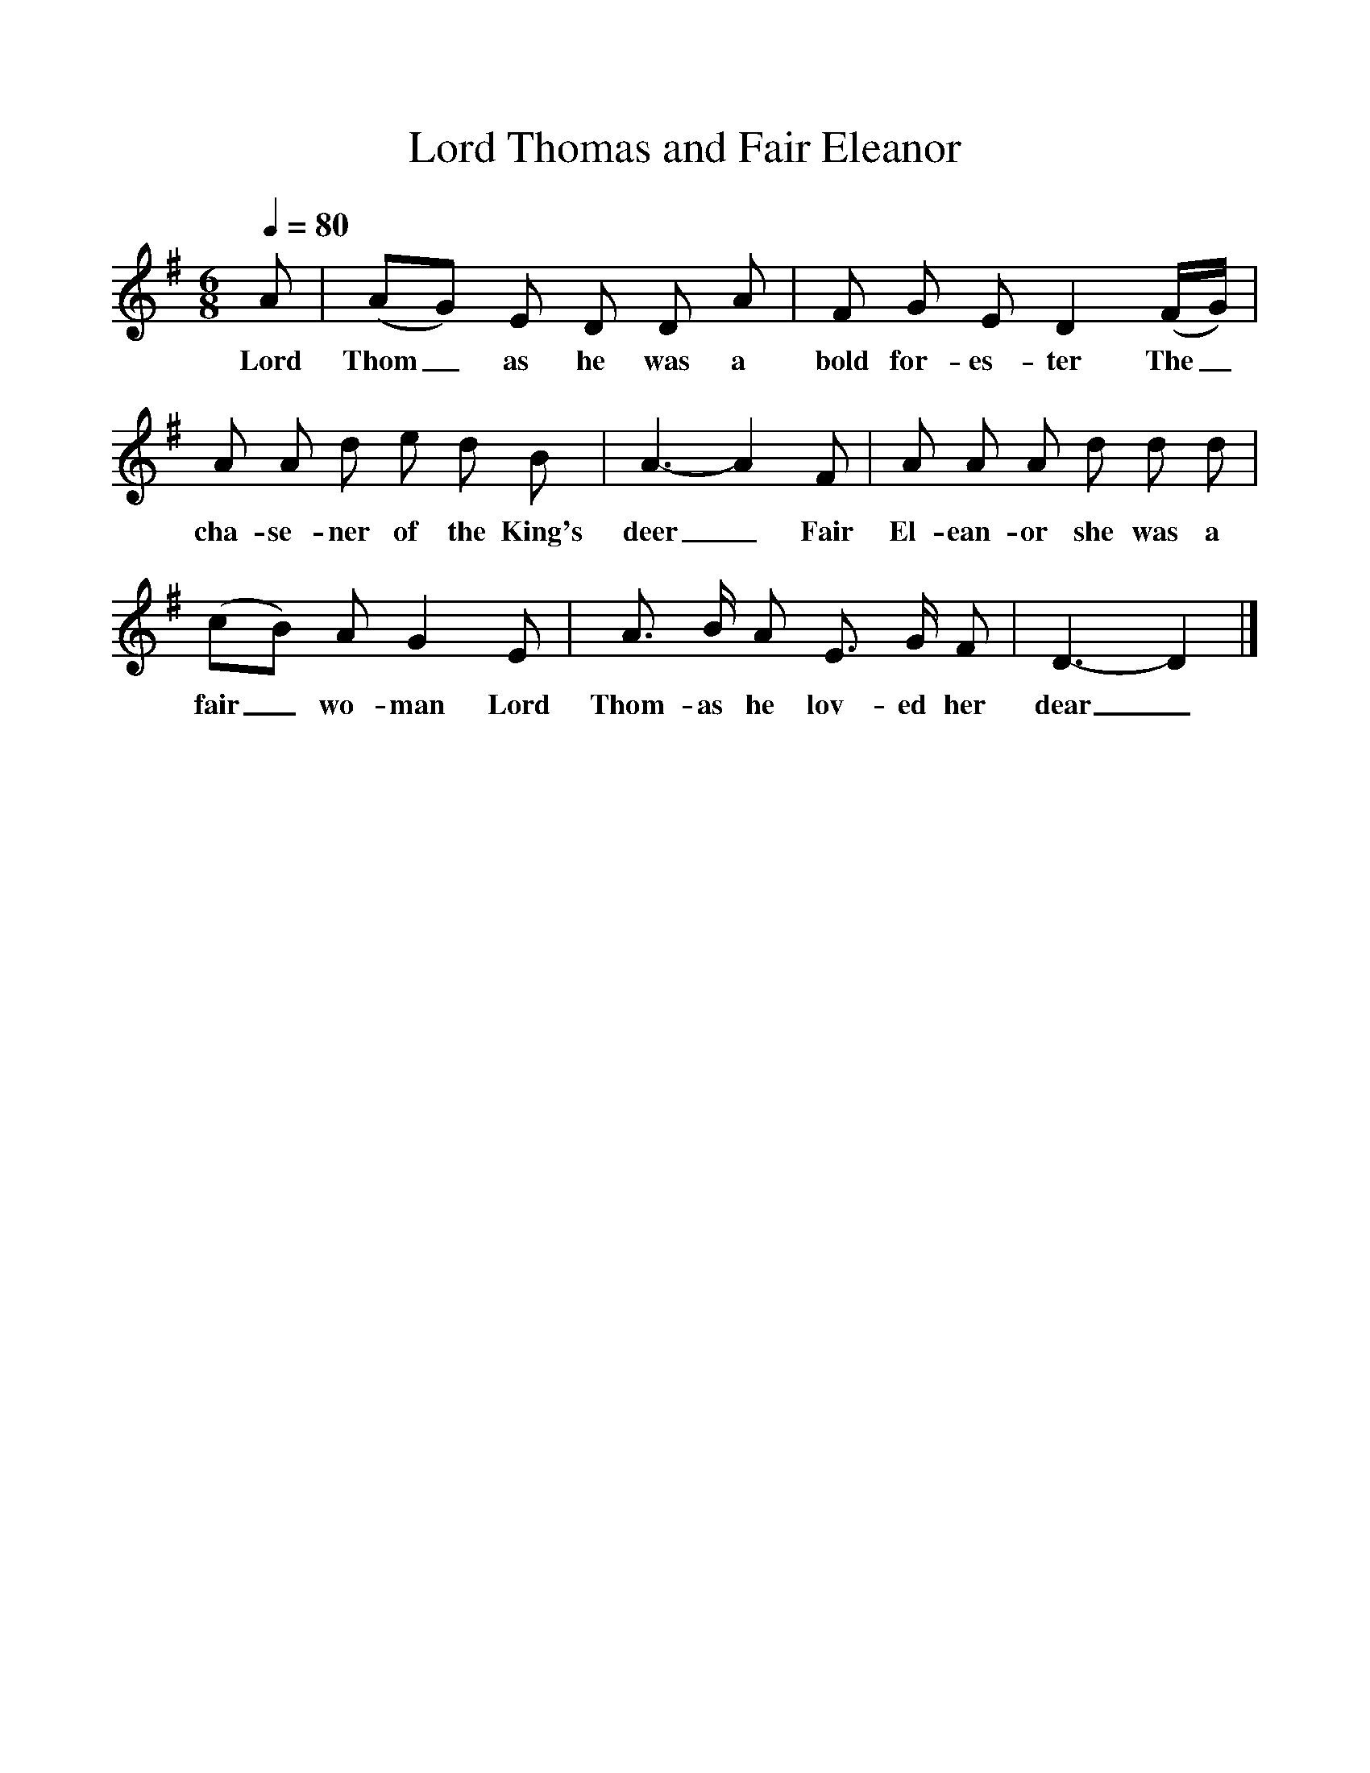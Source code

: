 %%scale 1
X:1
T:Lord Thomas and Fair Eleanor
Q:1/4=80
B:Penguin Book of English Folk Songs
S:Mrs Pond, Shepton Beauchamps
Z: Cecil Sharp
M:6/8
L:1/8
K:Dmix
A|(AG) E D D A|F G E D2(F/2G/2)|
w:Lord Thom_as he was a bold for-es-ter The_
A A d e d B|A3-A2F|A A A d d d|
w:cha-se-ner of the King's deer_ Fair El-ean-or she was a
(cB) A G2E|A3/2 B/2 A E3/2 G/2 F|D3-D2|]
w:fair_ wo-man Lord Thom-as he lov-ed her dear_